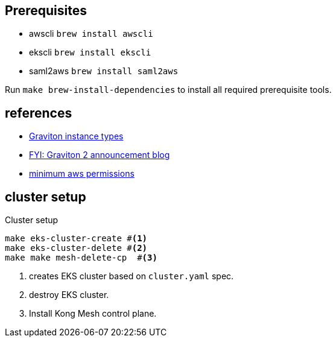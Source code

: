 == Prerequisites

* awscli `brew install awscli`
* ekscli `brew install ekscli`
* saml2aws `brew install saml2aws`

Run `make brew-install-dependencies` to install all required prerequisite tools.

== references

* https://aws.amazon.com/ec2/instance-types/m6g/[Graviton instance types]
* https://aws.amazon.com/blogs/containers/eks-on-graviton-generally-available/[FYI: Graviton 2 announcement blog]
* https://eksctl.io/usage/minimum-iam-policies/[minimum aws permissions]

== cluster setup

[source,bash]
.Cluster setup
----
make eks-cluster-create #<1>
make eks-cluster-delete #<2>
make make mesh-delete-cp  #<3>
----
<1> creates EKS cluster based on `cluster.yaml` spec.
<2> destroy EKS cluster.
<3> Install Kong Mesh control plane.


